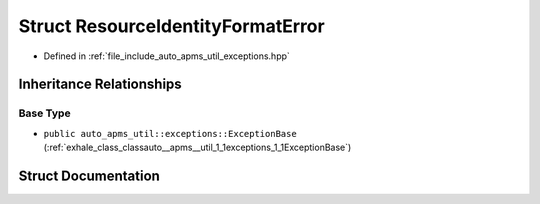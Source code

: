 .. _exhale_struct_structauto__apms__util_1_1exceptions_1_1ResourceIdentityFormatError:

Struct ResourceIdentityFormatError
==================================

- Defined in :ref:`file_include_auto_apms_util_exceptions.hpp`


Inheritance Relationships
-------------------------

Base Type
*********

- ``public auto_apms_util::exceptions::ExceptionBase`` (:ref:`exhale_class_classauto__apms__util_1_1exceptions_1_1ExceptionBase`)


Struct Documentation
--------------------


.. doxygenstruct:: auto_apms_util::exceptions::ResourceIdentityFormatError
   :project: auto_apms_util Doxygen Project
   :members:
   :protected-members:
   :undoc-members: